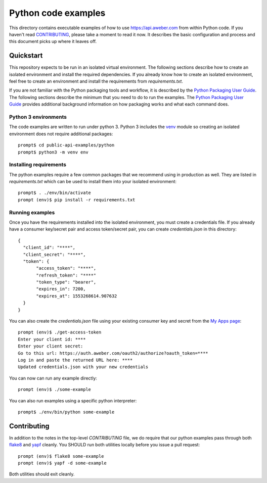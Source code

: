Python code examples
====================

This directory contains executable examples of how to use
https://api.aweber.com from within Python code.  If you haven't read
`CONTRIBUTING`_, please take a moment to read it now.  It describes the
basic configuration and process and this document picks up where it leaves off.

Quickstart
----------
This repository expects to be run in an isolated virtual environment.  The
following sections describe how to create an isolated environment and install
the required dependencies.  If you already know how to create an isolated
environment, feel free to create an environment and install the requirements
from *requirements.txt*.

If you are not familiar with the Python packaging tools and workflow, it is
described by the `Python Packaging User Guide`_.  The following sections
describe the minimum that you need to do to run the examples.  The
`Python Packaging User Guide`_ provides additional background information on
how packaging works and what each command does.

Python 3 environments
~~~~~~~~~~~~~~~~~~~~~
The code examples are written to run under python 3.  Python 3 includes
the `venv`_ module so creating an isolated environment does not require
additional packages::

   prompt$ cd public-api-examples/python
   prompt$ python3 -m venv env

Installing requirements
~~~~~~~~~~~~~~~~~~~~~~~
The python examples require a few common packages that we recommend using in
production as well.  They are listed in *requirements.txt* which can be used
to install them into your isolated environment::

   prompt$ . ./env/bin/activate
   prompt (env)$ pip install -r requirements.txt

Running examples
~~~~~~~~~~~~~~~~
Once you have the requirements installed into the isolated environment, you
must create a credentials file.  If you already have a consumer key/secret pair
and access token/secret pair, you can create *credentials.json* in this
directory::

   {
     "client_id": "****",
     "client_secret": "****",
     "token": {
          "access_token": "****",
          "refresh_token": "****"
          "token_type": "bearer",
          "expires_in": 7200,
          "expires_at": 1553268614.907632
     }
   }

You can also create the *credentials.json* file using your existing consumer
key and secret from the `My Apps page`_::

   prompt (env)$ ./get-access-token
   Enter your client id: ****
   Enter your client secret:
   Go to this url: https://auth.aweber.com/oauth2/authorize?oauth_token=****
   Log in and paste the returned URL here: ****
   Updated credentials.json with your new credentials

You can now can run any example directly::

   prompt (env)$ ./some-example

You can also run examples using a specific python interpreter::

   prompt$ ./env/bin/python some-example

Contributing
------------
In addition to the notes in the top-level *CONTRIBUTING* file, we do require
that our python examples pass through both `flake8`_ and `yapf`_ cleanly.
You SHOULD run both utilities locally before you issue a pull request::

   prompt (env)$ flake8 some-example
   prompt (env)$ yapf -d some-example

Both utilities should exit cleanly.

.. _Python Packaging User Guide: https://packaging.python.org
.. _venv: https://docs.python.org/3/library/venv.html#module-venv
.. _virtualenv: https://virtualenv.pypa.io/en/stable/
.. _My Apps page: https://labs.aweber.com/apps
.. _CONTRIBUTING: https://github.com/aweber/public-api-examples/blob/master/CONTRIBUTING.md
.. _flake8: http://flake8.pycqa.org/en/latest/
.. _yapf: https://github.com/google/yapf

